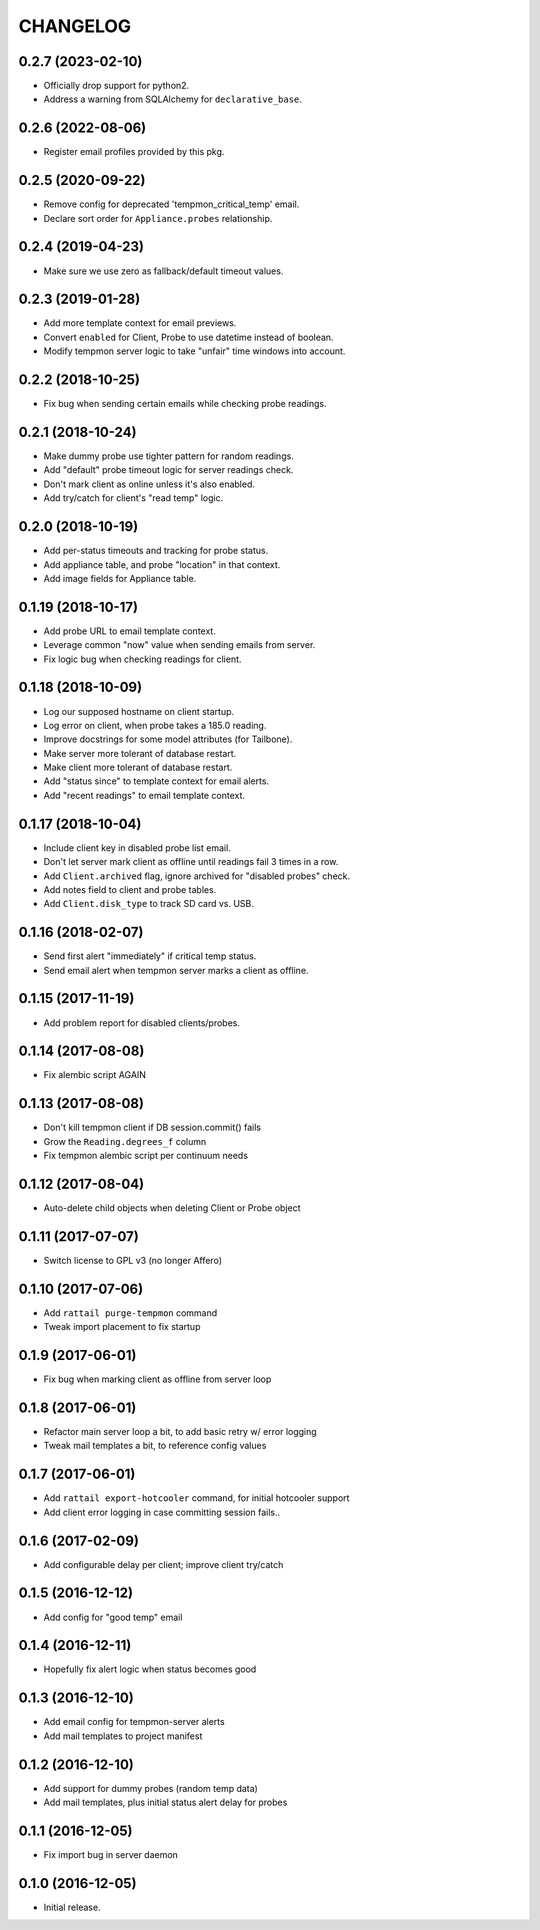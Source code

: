 
CHANGELOG
=========

0.2.7 (2023-02-10)
------------------

* Officially drop support for python2.

* Address a warning from SQLAlchemy for ``declarative_base``.


0.2.6 (2022-08-06)
------------------

* Register email profiles provided by this pkg.


0.2.5 (2020-09-22)
------------------

* Remove config for deprecated 'tempmon_critical_temp' email.

* Declare sort order for ``Appliance.probes`` relationship.


0.2.4 (2019-04-23)
------------------

* Make sure we use zero as fallback/default timeout values.


0.2.3 (2019-01-28)
------------------

* Add more template context for email previews.

* Convert ``enabled`` for Client, Probe to use datetime instead of boolean.

* Modify tempmon server logic to take "unfair" time windows into account.


0.2.2 (2018-10-25)
------------------

* Fix bug when sending certain emails while checking probe readings.


0.2.1 (2018-10-24)
------------------

* Make dummy probe use tighter pattern for random readings.

* Add "default" probe timeout logic for server readings check.

* Don't mark client as online unless it's also enabled.

* Add try/catch for client's "read temp" logic.


0.2.0 (2018-10-19)
------------------

* Add per-status timeouts and tracking for probe status.

* Add appliance table, and probe "location" in that context.

* Add image fields for Appliance table.


0.1.19 (2018-10-17)
-------------------

* Add probe URL to email template context.

* Leverage common "now" value when sending emails from server.

* Fix logic bug when checking readings for client.


0.1.18 (2018-10-09)
-------------------

* Log our supposed hostname on client startup.

* Log error on client, when probe takes a 185.0 reading.

* Improve docstrings for some model attributes (for Tailbone).

* Make server more tolerant of database restart.

* Make client more tolerant of database restart.

* Add "status since" to template context for email alerts.

* Add "recent readings" to email template context.


0.1.17 (2018-10-04)
-------------------

* Include client key in disabled probe list email.

* Don't let server mark client as offline until readings fail 3 times in a row.

* Add ``Client.archived`` flag, ignore archived for "disabled probes" check.

* Add notes field to client and probe tables.

* Add ``Client.disk_type`` to track SD card vs. USB.


0.1.16 (2018-02-07)
-------------------

* Send first alert "immediately" if critical temp status.

* Send email alert when tempmon server marks a client as offline.


0.1.15 (2017-11-19)
-------------------

* Add problem report for disabled clients/probes.


0.1.14 (2017-08-08)
-------------------

* Fix alembic script AGAIN


0.1.13 (2017-08-08)
-------------------

* Don't kill tempmon client if DB session.commit() fails

* Grow the ``Reading.degrees_f`` column

* Fix tempmon alembic script per continuum needs


0.1.12 (2017-08-04)
-------------------

* Auto-delete child objects when deleting Client or Probe object


0.1.11 (2017-07-07)
-------------------

* Switch license to GPL v3 (no longer Affero)


0.1.10 (2017-07-06)
-------------------

* Add ``rattail purge-tempmon`` command

* Tweak import placement to fix startup


0.1.9 (2017-06-01)
------------------

* Fix bug when marking client as offline from server loop


0.1.8 (2017-06-01)
------------------

* Refactor main server loop a bit, to add basic retry w/ error logging

* Tweak mail templates a bit, to reference config values


0.1.7 (2017-06-01)
------------------

* Add ``rattail export-hotcooler`` command, for initial hotcooler support

* Add client error logging in case committing session fails..


0.1.6 (2017-02-09)
------------------

* Add configurable delay per client; improve client try/catch


0.1.5 (2016-12-12)
------------------

* Add config for "good temp" email


0.1.4 (2016-12-11)
------------------

* Hopefully fix alert logic when status becomes good


0.1.3 (2016-12-10)
------------------

* Add email config for tempmon-server alerts

* Add mail templates to project manifest


0.1.2 (2016-12-10)
------------------

* Add support for dummy probes (random temp data)

* Add mail templates, plus initial status alert delay for probes


0.1.1 (2016-12-05)
------------------

* Fix import bug in server daemon


0.1.0 (2016-12-05)
------------------

* Initial release.
